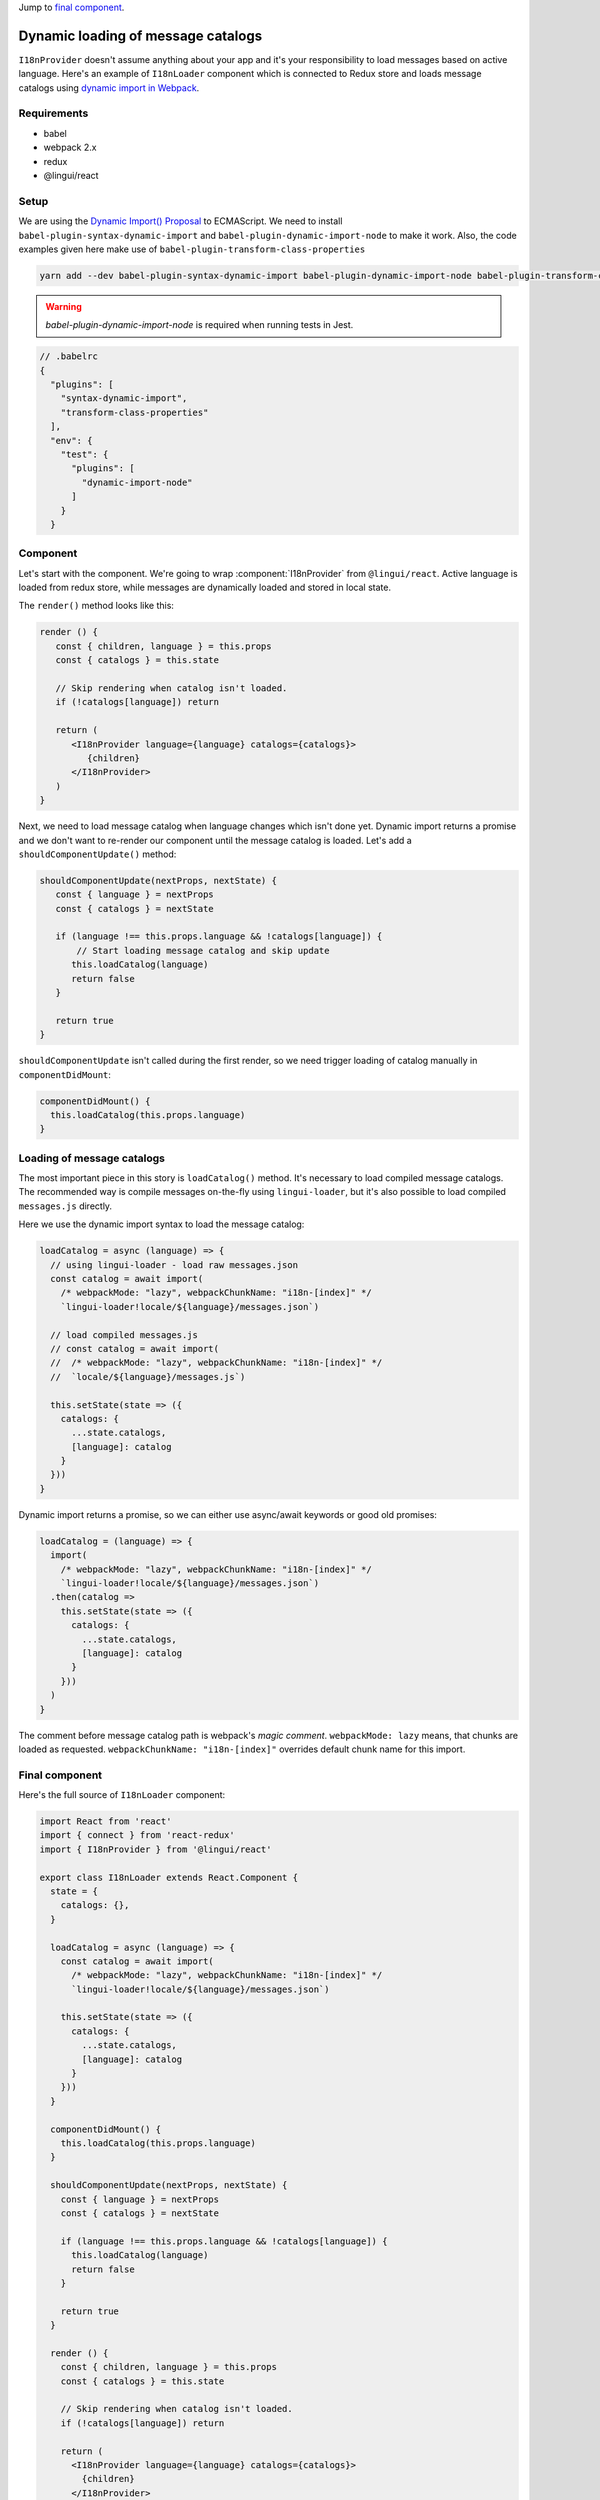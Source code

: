 .. _dynamic-loading-catalogs:

Jump to `final component <i18nLoaderComponent>`_.

***********************************
Dynamic loading of message catalogs
***********************************

``I18nProvider`` doesn't assume anything about your app and it's your
responsibility to load messages based on active language. Here's an example of
``I18nLoader`` component which is connected to Redux store and loads message 
catalogs using `dynamic import in Webpack <https://webpack.js.org/guides/code-splitting-async/>`_.

Requirements
============

- babel
- webpack 2.x
- redux
- @lingui/react

Setup
=====

We are using the `Dynamic Import() Proposal <https://github.com/tc39/proposal-dynamic-import>`_
to ECMAScript. We need to install ``babel-plugin-syntax-dynamic-import`` and 
``babel-plugin-dynamic-import-node`` to make it work. Also, the code examples given here make use of ``babel-plugin-transform-class-properties``

.. code-block:: shell

   yarn add --dev babel-plugin-syntax-dynamic-import babel-plugin-dynamic-import-node babel-plugin-transform-class-properties

.. warning::

   `babel-plugin-dynamic-import-node` is required when running tests in Jest.

.. code-block:: js

   // .babelrc
   {
     "plugins": [
       "syntax-dynamic-import",
       "transform-class-properties"
     ],
     "env": {
       "test": {
         "plugins": [
           "dynamic-import-node"
         ]
       }
     }

Component
=========

Let's start with the component. We're going to wrap :component:`I18nProvider` 
from ``@lingui/react``. Active language is loaded from redux store, while
messages are dynamically loaded and stored in local state.

The ``render()`` method looks like this:

.. code-block:: jsx

   render () {
      const { children, language } = this.props
      const { catalogs } = this.state

      // Skip rendering when catalog isn't loaded.
      if (!catalogs[language]) return

      return (
         <I18nProvider language={language} catalogs={catalogs}>
            {children}
         </I18nProvider>
      )
   }

Next, we need to load message catalog when language changes which isn't done yet. Dynamic import returns a promise and we don't want to re-render
our component until the message catalog is loaded. Let's add a
``shouldComponentUpdate()`` method:

.. code-block:: js

   shouldComponentUpdate(nextProps, nextState) {
      const { language } = nextProps
      const { catalogs } = nextState

      if (language !== this.props.language && !catalogs[language]) {
          // Start loading message catalog and skip update
         this.loadCatalog(language)
         return false
      }

      return true
   }

``shouldComponentUpdate`` isn't called during the first render, so we need
trigger loading of catalog manually in ``componentDidMount``:

.. code-block:: js

   componentDidMount() {
     this.loadCatalog(this.props.language)
   }

Loading of message catalogs
===========================

The most important piece in this story is ``loadCatalog()`` method. It's
necessary to load compiled message catalogs. The recommended way is compile
messages on-the-fly using ``lingui-loader``, but it's also possible to load
compiled ``messages.js`` directly.

Here we use the dynamic import syntax to load the message catalog:

.. code-block:: js

   loadCatalog = async (language) => {
     // using lingui-loader - load raw messages.json
     const catalog = await import(
       /* webpackMode: "lazy", webpackChunkName: "i18n-[index]" */
       `lingui-loader!locale/${language}/messages.json`)

     // load compiled messages.js
     // const catalog = await import(
     //  /* webpackMode: "lazy", webpackChunkName: "i18n-[index]" */
     //  `locale/${language}/messages.js`)

     this.setState(state => ({
       catalogs: {
         ...state.catalogs,
         [language]: catalog
       }
     }))
   }

Dynamic import returns a promise, so we can either use async/await keywords or
good old promises:

.. code-block:: js

   loadCatalog = (language) => {
     import(
       /* webpackMode: "lazy", webpackChunkName: "i18n-[index]" */
       `lingui-loader!locale/${language}/messages.json`)
     .then(catalog =>
       this.setState(state => ({
         catalogs: {
           ...state.catalogs,
           [language]: catalog
         }
       }))
     )
   }

The comment before message catalog path is webpack's *magic comment*. 
``webpackMode: lazy`` means, that chunks are loaded as requested. 
``webpackChunkName: "i18n-[index]"`` overrides default chunk name for this import.

.. _i18nLoaderComponent:

Final component
===============

Here's the full source of ``I18nLoader`` component:

.. code-block:: jsx

   import React from 'react'
   import { connect } from 'react-redux'
   import { I18nProvider } from '@lingui/react'

   export class I18nLoader extends React.Component {
     state = {
       catalogs: {},
     }

     loadCatalog = async (language) => {
       const catalog = await import(
         /* webpackMode: "lazy", webpackChunkName: "i18n-[index]" */
         `lingui-loader!locale/${language}/messages.json`)

       this.setState(state => ({
         catalogs: {
           ...state.catalogs,
           [language]: catalog
         }
       }))
     }

     componentDidMount() {
       this.loadCatalog(this.props.language)
     }

     shouldComponentUpdate(nextProps, nextState) {
       const { language } = nextProps
       const { catalogs } = nextState

       if (language !== this.props.language && !catalogs[language]) {
         this.loadCatalog(language)
         return false
       }

       return true
     }

     render () {
       const { children, language } = this.props
       const { catalogs } = this.state

       // Skip rendering when catalog isn't loaded.
       if (!catalogs[language]) return

       return (
         <I18nProvider language={language} catalogs={catalogs}>
           {children}
         </I18nProvider>
       )
     }
   }

   // Example: depends on implementation of reducer
   const getLanguage = state => state.locale.language

   export default connect(state => ({
     language: getLanguage(state)
   }))(I18nLoader)

Conclusion
==========

Looking at the content of build dir, we see one chunk per language:

.. code-block:: shell

   i18n-0.c433b3bd.chunk.js
   i18n-1.f0cf2e3d.chunk.js
   main.ab4626ef.js

When page is loaded initially, only main bundle and bundle for the first
language are loaded:

.. image:: ./dynamic-loading-catalogs-1.png
   :alt: Requests during the first render

After changing language in UI, the second language bundle is loaded:

.. image:: ./dynamic-loading-catalogs-2.png
   :alt: Requests during the second render

And that's it! 🎉 
